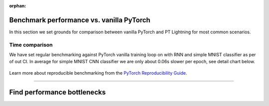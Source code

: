 :orphan:

Benchmark performance vs. vanilla PyTorch
=========================================

In this section we set grounds for comparison between vanilla PyTorch and PT Lightning for most common scenarios.

Time comparison
---------------

We have set regular benchmarking against PyTorch vanilla training loop on with RNN and simple MNIST classifier as per of out CI.
In average for simple MNIST CNN classifier we are only about 0.06s slower per epoch, see detail chart below.

.. figure:: ../_static/images/benchmarks/figure-parity-times.png
   :alt: Speed parity to vanilla PT, created on 2020-12-16
   :width: 500


Learn more about reproducible benchmarking from the `PyTorch Reproducibility Guide <https://pytorch.org/docs/stable/notes/randomness.html>`__.


----

Find performance bottlenecks
=============================

.. raw:: html

    <div class="display-card-container">
        <div class="row">

.. Add callout items below this line

.. displayitem::
   :header: Find bottlenecks in your models
   :description: Benchmark your own Lightning models
   :button_link: ../tuning/profiler.html
   :col_css: col-md-3
   :height: 180
   :tag: basic

.. raw:: html

        </div>
    </div>
